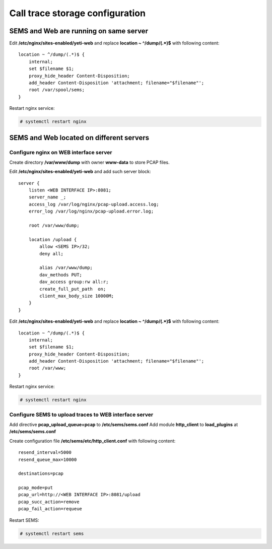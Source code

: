 .. :maxdepth: 2


================================
Call trace storage configuration
================================


SEMS and Web are running on same server
---------------------------------------

Edit **/etc/nginx/sites-enabled/yeti-web** and replace **location ~ ^/dump/(.*)$** with following content::
    
    location ~ ^/dump/(.*)$ {
        internal;
        set $filename $1;
        proxy_hide_header Content-Disposition;
        add_header Content-Disposition 'attachment; filename="$filename"';
        root /var/spool/sems;
    }

Restart nginx service:
    
.. code-block:: console

    # systemctl restart nginx

SEMS and Web located on different servers
-----------------------------------------

Configure nginx on WEB interface server
~~~~~~~~~~~~~~~~~~~~~~~~~~~~~~~~~~~~~~~

Create directory **/var/www/dump** with owner **www-data** to store PCAP files.

Edit **/etc/nginx/sites-enabled/yeti-web** and add such server block::

    server {
        listen <WEB INTERFACE IP>:8081;
        server_name _;
        access_log /var/log/nginx/pcap-upload.access.log;
        error_log /var/log/nginx/pcap-upload.error.log;

        root /var/www/dump;

        location /upload {
            allow <SEMS IP>/32;
            deny all;
                        
            alias /var/www/dump;
            dav_methods PUT;
            dav_access group:rw all:r;
            create_full_put_path  on;
            client_max_body_size 10000M;
        }
    }
    

Edit **/etc/nginx/sites-enabled/yeti-web** and replace **location ~ ^/dump/(.*)$** with following content::
    
    location ~ ^/dump/(.*)$ {
        internal;
        set $filename $1;
        proxy_hide_header Content-Disposition;
        add_header Content-Disposition 'attachment; filename="$filename"';
        root /var/www;
    }

Restart nginx service:
    
.. code-block:: console

    # systemctl restart nginx
    
Configure SEMS to upload traces to WEB interface server
~~~~~~~~~~~~~~~~~~~~~~~~~~~~~~~~~~~~~~~~~~~~~~~~~~~~~~~

Add directive **pcap_upload_queue=pcap** to **/etc/sems/sems.conf**
Add module **http_client** to **load_plugins** at **/etc/sems/sems.conf**

Create configuration file **/etc/sems/etc/http_client.conf** with following content::

    resend_interval=5000
    resend_queue_max=10000

    destinations=pcap

    pcap_mode=put
    pcap_url=http://<WEB INTERFACE IP>:8081/upload
    pcap_succ_action=remove
    pcap_fail_action=requeue
    
    

Restart SEMS:
    
.. code-block:: console

    # systemctl restart sems
    




